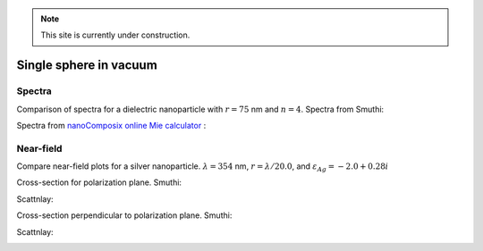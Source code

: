 .. note:: This site is currently under construction.

Single sphere in vacuum
~~~~~~~~~~~~~~~~~~~~~~~~

Spectra
********

Comparison of spectra for a dielectric nanoparticle with :math:`r =
75` nm and :math:`n=4`. Spectra from Smuthi:

.. image:: ./Q_sca_spectra.png
   :scale: 70%
   :align: center


Spectra from `nanoComposix online Mie calculator
<https://nanocomposix.com/pages/tools>`_ :

.. image:: nanocomposix.png
   :scale: 40%
   :align: center

Near-field
***********

Compare near-field plots for a silver nanoparticle. :math:`\lambda =
354` nm, :math:`r = \lambda/20.0`, and :math:`\varepsilon_{Ag} =
-2.0 + 0.28i`

Cross-section for polarization plane. Smuthi:

.. image:: norm_E_fin_xz.png  
   :scale: 80%
   :align: center

Scattnlay:

.. image:: bulk-Ag-flow-R18-XZ-Eabs.png
   :scale: 75%
   :align: center

Cross-section perpendicular to polarization plane. Smuthi:
      
.. image:: norm_E_fin_yz.png
   :scale: 80%
   :align: center

Scattnlay:

.. image:: bulk-Ag-flow-R18-YZ-Eabs.png
   :scale: 75%
   :align: center